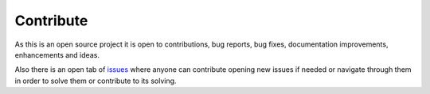 Contribute
==========

As this is an open source project it is open to contributions, bug reports, bug fixes, documentation improvements,
enhancements and ideas.

Also there is an open tab of `issues <https://github.com/alvarobartt/trendet/issues>`_ where anyone can contribute opening
new issues if needed or navigate through them in order to solve them or contribute to its solving.